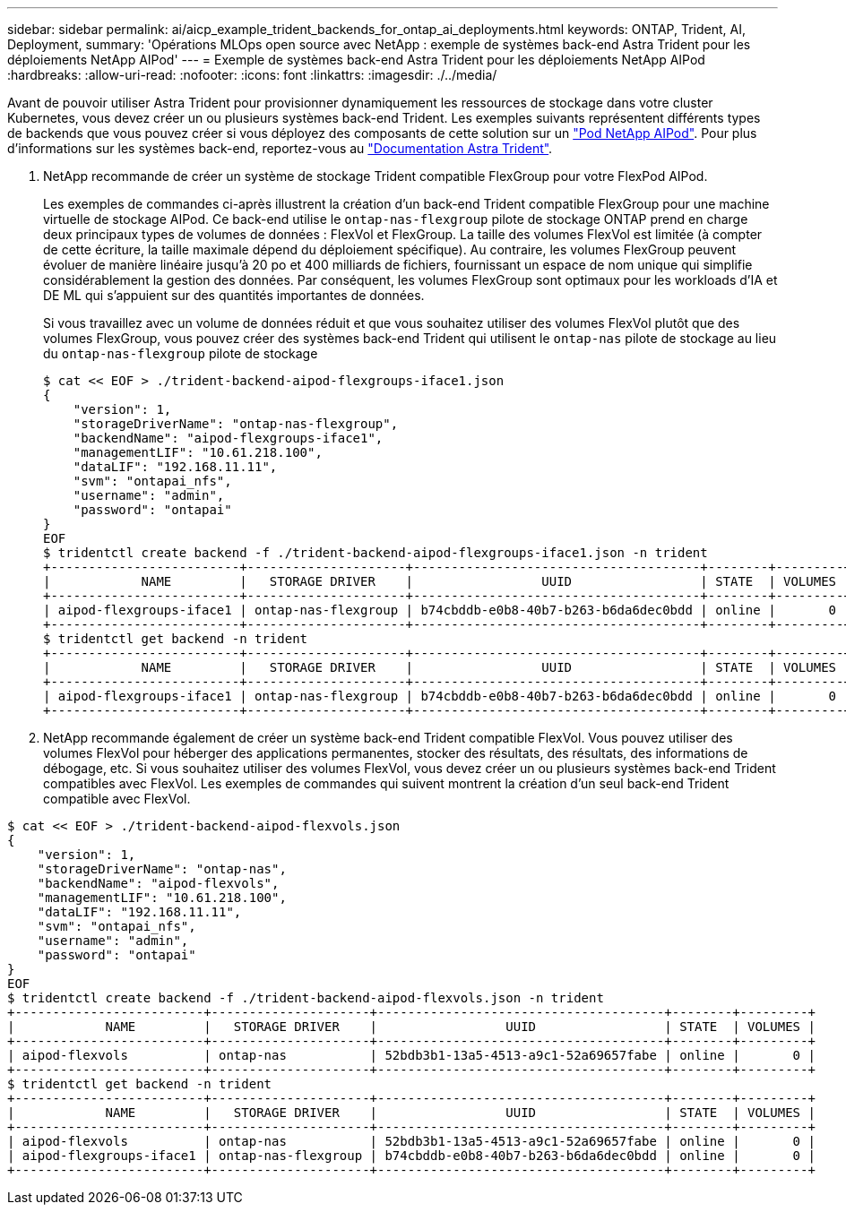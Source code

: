 ---
sidebar: sidebar 
permalink: ai/aicp_example_trident_backends_for_ontap_ai_deployments.html 
keywords: ONTAP, Trident, AI, Deployment, 
summary: 'Opérations MLOps open source avec NetApp : exemple de systèmes back-end Astra Trident pour les déploiements NetApp AIPod' 
---
= Exemple de systèmes back-end Astra Trident pour les déploiements NetApp AIPod
:hardbreaks:
:allow-uri-read: 
:nofooter: 
:icons: font
:linkattrs: 
:imagesdir: ./../media/


[role="lead"]
Avant de pouvoir utiliser Astra Trident pour provisionner dynamiquement les ressources de stockage dans votre cluster Kubernetes, vous devez créer un ou plusieurs systèmes back-end Trident. Les exemples suivants représentent différents types de backends que vous pouvez créer si vous déployez des composants de cette solution sur un link:https://docs.netapp.com/us-en/netapp-solutions/ai/aipod_nv_intro.html["Pod NetApp AIPod"]. Pour plus d'informations sur les systèmes back-end, reportez-vous au link:https://docs.netapp.com/us-en/trident/index.html["Documentation Astra Trident"].

. NetApp recommande de créer un système de stockage Trident compatible FlexGroup pour votre FlexPod AIPod.
+
Les exemples de commandes ci-après illustrent la création d'un back-end Trident compatible FlexGroup pour une machine virtuelle de stockage AIPod. Ce back-end utilise le `ontap-nas-flexgroup` pilote de stockage ONTAP prend en charge deux principaux types de volumes de données : FlexVol et FlexGroup. La taille des volumes FlexVol est limitée (à compter de cette écriture, la taille maximale dépend du déploiement spécifique). Au contraire, les volumes FlexGroup peuvent évoluer de manière linéaire jusqu'à 20 po et 400 milliards de fichiers, fournissant un espace de nom unique qui simplifie considérablement la gestion des données. Par conséquent, les volumes FlexGroup sont optimaux pour les workloads d'IA et DE ML qui s'appuient sur des quantités importantes de données.

+
Si vous travaillez avec un volume de données réduit et que vous souhaitez utiliser des volumes FlexVol plutôt que des volumes FlexGroup, vous pouvez créer des systèmes back-end Trident qui utilisent le `ontap-nas` pilote de stockage au lieu du `ontap-nas-flexgroup` pilote de stockage

+
....
$ cat << EOF > ./trident-backend-aipod-flexgroups-iface1.json
{
    "version": 1,
    "storageDriverName": "ontap-nas-flexgroup",
    "backendName": "aipod-flexgroups-iface1",
    "managementLIF": "10.61.218.100",
    "dataLIF": "192.168.11.11",
    "svm": "ontapai_nfs",
    "username": "admin",
    "password": "ontapai"
}
EOF
$ tridentctl create backend -f ./trident-backend-aipod-flexgroups-iface1.json -n trident
+-------------------------+---------------------+--------------------------------------+--------+---------+
|            NAME         |   STORAGE DRIVER    |                 UUID                 | STATE  | VOLUMES |
+-------------------------+---------------------+--------------------------------------+--------+---------+
| aipod-flexgroups-iface1 | ontap-nas-flexgroup | b74cbddb-e0b8-40b7-b263-b6da6dec0bdd | online |       0 |
+-------------------------+---------------------+--------------------------------------+--------+---------+
$ tridentctl get backend -n trident
+-------------------------+---------------------+--------------------------------------+--------+---------+
|            NAME         |   STORAGE DRIVER    |                 UUID                 | STATE  | VOLUMES |
+-------------------------+---------------------+--------------------------------------+--------+---------+
| aipod-flexgroups-iface1 | ontap-nas-flexgroup | b74cbddb-e0b8-40b7-b263-b6da6dec0bdd | online |       0 |
+-------------------------+---------------------+--------------------------------------+--------+---------+
....
. NetApp recommande également de créer un système back-end Trident compatible FlexVol. Vous pouvez utiliser des volumes FlexVol pour héberger des applications permanentes, stocker des résultats, des résultats, des informations de débogage, etc. Si vous souhaitez utiliser des volumes FlexVol, vous devez créer un ou plusieurs systèmes back-end Trident compatibles avec FlexVol. Les exemples de commandes qui suivent montrent la création d'un seul back-end Trident compatible avec FlexVol.


....
$ cat << EOF > ./trident-backend-aipod-flexvols.json
{
    "version": 1,
    "storageDriverName": "ontap-nas",
    "backendName": "aipod-flexvols",
    "managementLIF": "10.61.218.100",
    "dataLIF": "192.168.11.11",
    "svm": "ontapai_nfs",
    "username": "admin",
    "password": "ontapai"
}
EOF
$ tridentctl create backend -f ./trident-backend-aipod-flexvols.json -n trident
+-------------------------+---------------------+--------------------------------------+--------+---------+
|            NAME         |   STORAGE DRIVER    |                 UUID                 | STATE  | VOLUMES |
+-------------------------+---------------------+--------------------------------------+--------+---------+
| aipod-flexvols          | ontap-nas           | 52bdb3b1-13a5-4513-a9c1-52a69657fabe | online |       0 |
+-------------------------+---------------------+--------------------------------------+--------+---------+
$ tridentctl get backend -n trident
+-------------------------+---------------------+--------------------------------------+--------+---------+
|            NAME         |   STORAGE DRIVER    |                 UUID                 | STATE  | VOLUMES |
+-------------------------+---------------------+--------------------------------------+--------+---------+
| aipod-flexvols          | ontap-nas           | 52bdb3b1-13a5-4513-a9c1-52a69657fabe | online |       0 |
| aipod-flexgroups-iface1 | ontap-nas-flexgroup | b74cbddb-e0b8-40b7-b263-b6da6dec0bdd | online |       0 |
+-------------------------+---------------------+--------------------------------------+--------+---------+
....